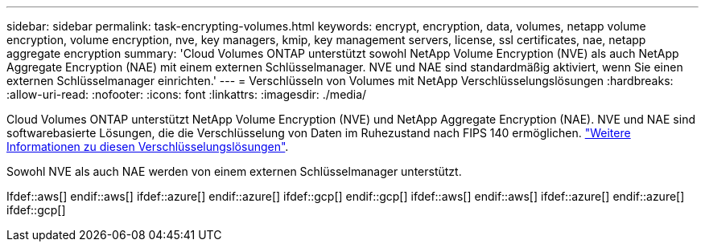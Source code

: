 ---
sidebar: sidebar 
permalink: task-encrypting-volumes.html 
keywords: encrypt, encryption, data, volumes, netapp volume encryption, volume encryption, nve, key managers, kmip, key management servers, license, ssl certificates, nae, netapp aggregate encryption 
summary: 'Cloud Volumes ONTAP unterstützt sowohl NetApp Volume Encryption (NVE) als auch NetApp Aggregate Encryption (NAE) mit einem externen Schlüsselmanager. NVE und NAE sind standardmäßig aktiviert, wenn Sie einen externen Schlüsselmanager einrichten.' 
---
= Verschlüsseln von Volumes mit NetApp Verschlüsselungslösungen
:hardbreaks:
:allow-uri-read: 
:nofooter: 
:icons: font
:linkattrs: 
:imagesdir: ./media/


[role="lead"]
Cloud Volumes ONTAP unterstützt NetApp Volume Encryption (NVE) und NetApp Aggregate Encryption (NAE). NVE und NAE sind softwarebasierte Lösungen, die die Verschlüsselung von Daten im Ruhezustand nach FIPS 140 ermöglichen. link:concept-security.html["Weitere Informationen zu diesen Verschlüsselungslösungen"].

Sowohl NVE als auch NAE werden von einem externen Schlüsselmanager unterstützt.

Ifdef::aws[] endif::aws[] ifdef::azure[] endif::azure[] ifdef::gcp[] endif::gcp[] ifdef::aws[] endif::aws[] ifdef::azure[] endif::azure[] ifdef::gcp[]
